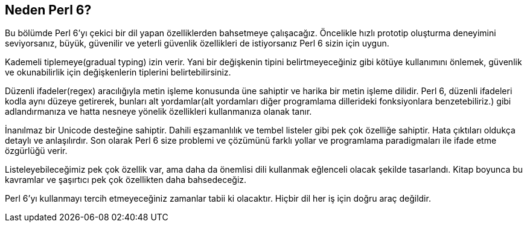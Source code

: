 == Neden Perl 6?

Bu bölümde Perl 6’yı çekici bir dil yapan özelliklerden bahsetmeye çalışacağız. Öncelikle hızlı prototip oluşturma deneyimini seviyorsanız, büyük, güvenilir ve yeterli güvenlik özellikleri de istiyorsanız Perl 6 sizin için uygun.

Kademeli tiplemeye(gradual typing) izin verir. Yani bir değişkenin tipini belirtmeyeceğiniz gibi kötüye kullanımını önlemek, güvenlik ve okunabilirlik için değişkenlerin tiplerini belirtebilirsiniz.

Düzenli ifadeler(regex) aracılığıyla metin işleme konusunda üne sahiptir ve harika bir metin işleme dilidir. Perl 6, düzenli ifadeleri kodla aynı düzeye getirerek, bunları alt yordamlar(alt yordamları diğer programlama dillerideki fonksiyonlara benzetebiliriz.)  gibi adlandırmanıza ve hatta nesneye yönelik özellikleri kullanmanıza olanak tanır.

İnanılmaz bir Unicode desteğine sahiptir. Dahili eşzamanlılık ve tembel listeler gibi pek çok özelliğe sahiptir. Hata çıktıları oldukça detaylı ve anlaşılırdır. Son olarak Perl 6 size problemi ve çözümünü farklı yollar ve programlama paradigmaları ile ifade etme özgürlüğü verir.

Listeleyebileceğimiz pek çok özellik var, ama daha da önemlisi dili kullanmak eğlenceli olacak şekilde tasarlandı. Kitap boyunca bu kavramlar ve şaşırtıcı pek çok özellikten daha bahsedeceğiz.

Perl 6’yı kullanmayı tercih etmeyeceğiniz zamanlar tabii ki olacaktır. Hiçbir dil her iş için doğru araç değildir.